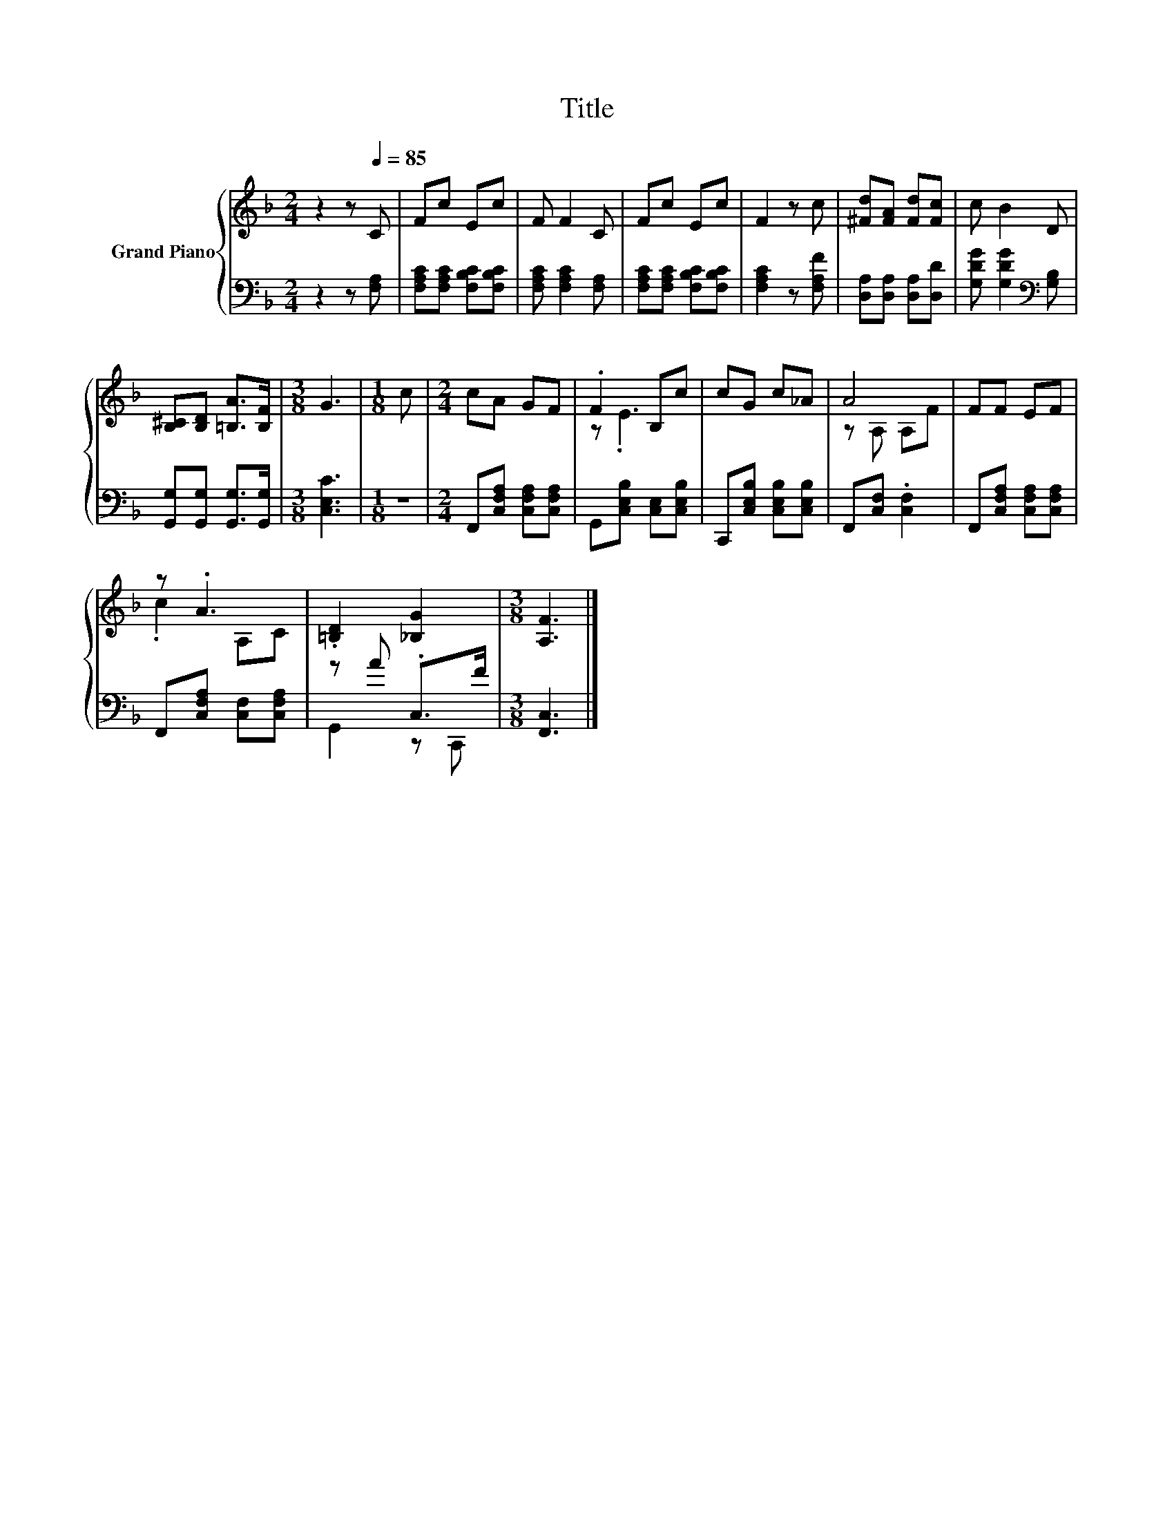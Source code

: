 X:1
T:Title
%%score { ( 1 3 ) | ( 2 4 ) }
L:1/8
M:2/4
K:F
V:1 treble nm="Grand Piano"
V:3 treble 
V:2 bass 
V:4 bass 
V:1
 z2 z[Q:1/4=85] C | Fc Ec | F F2 C | Fc Ec | F2 z c | [^Fd][FA] [Fd][Fc] | c B2 D | %7
 [B,^C][B,D] [=B,A]>[B,F] |[M:3/8] G3 |[M:1/8] c |[M:2/4] cA GF | .F2 B,c | cG c_A | A4 | FF EF | %15
 z .A3 | .[=B,D]2 [_B,G]2 |[M:3/8] [A,F]3 |] %18
V:2
 z2 z [F,A,] | [F,A,C][F,A,C] [F,B,C][F,B,C] | [F,A,C] [F,A,C]2 [F,A,] | %3
 [F,A,C][F,A,C] [F,B,C][F,B,C] | [F,A,C]2 z [F,A,F] | [D,A,][D,A,] [D,A,][D,D] | %6
 [G,DG] [G,DG]2[K:bass] [G,B,] | [G,,G,][G,,G,] [G,,G,]>[G,,G,] |[M:3/8] [C,E,C]3 |[M:1/8] z | %10
[M:2/4] F,,[C,F,A,] [C,F,A,][C,F,A,] | G,,[C,E,B,] [C,E,][C,E,B,] | C,,[C,E,B,] [C,E,B,][C,E,B,] | %13
 F,,[C,F,] .[C,F,]2 | F,,[C,F,A,] [C,F,A,][C,F,A,] | F,,[C,F,A,] [C,F,][C,F,A,] | z A .C,>F | %17
[M:3/8] [F,,C,]3 |] %18
V:3
 x4 | x4 | x4 | x4 | x4 | x4 | x4 | x4 |[M:3/8] x3 |[M:1/8] x |[M:2/4] x4 | z .E3 | x4 | z A, A,F | %14
 x4 | .c2 A,C | x4 |[M:3/8] x3 |] %18
V:4
 x4 | x4 | x4 | x4 | x4 | x4 | x3[K:bass] x | x4 |[M:3/8] x3 |[M:1/8] x |[M:2/4] x4 | x4 | x4 | %13
 x4 | x4 | x4 | G,,2 z C,, |[M:3/8] x3 |] %18

